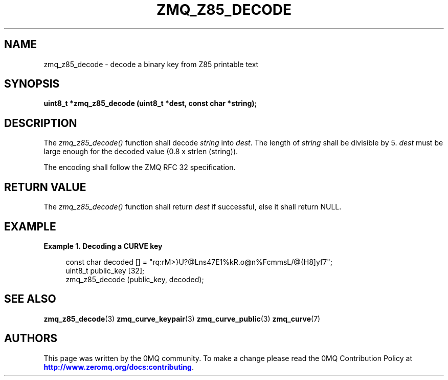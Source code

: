 '\" t
.\"     Title: zmq_z85_decode
.\"    Author: [see the "AUTHORS" section]
.\" Generator: DocBook XSL Stylesheets v1.75.2 <http://docbook.sf.net/>
.\"      Date: 09/14/2017
.\"    Manual: 0MQ Manual
.\"    Source: 0MQ 4.2.3
.\"  Language: English
.\"
.TH "ZMQ_Z85_DECODE" "3" "09/14/2017" "0MQ 4\&.2\&.3" "0MQ Manual"
.\" -----------------------------------------------------------------
.\" * set default formatting
.\" -----------------------------------------------------------------
.\" disable hyphenation
.nh
.\" disable justification (adjust text to left margin only)
.ad l
.\" -----------------------------------------------------------------
.\" * MAIN CONTENT STARTS HERE *
.\" -----------------------------------------------------------------
.SH "NAME"
zmq_z85_decode \- decode a binary key from Z85 printable text
.SH "SYNOPSIS"
.sp
\fBuint8_t *zmq_z85_decode (uint8_t *dest, const char *string);\fR
.SH "DESCRIPTION"
.sp
The \fIzmq_z85_decode()\fR function shall decode \fIstring\fR into \fIdest\fR\&. The length of \fIstring\fR shall be divisible by 5\&. \fIdest\fR must be large enough for the decoded value (0\&.8 x strlen (string))\&.
.sp
The encoding shall follow the ZMQ RFC 32 specification\&.
.SH "RETURN VALUE"
.sp
The \fIzmq_z85_decode()\fR function shall return \fIdest\fR if successful, else it shall return NULL\&.
.SH "EXAMPLE"
.PP
\fBExample\ \&1.\ \&Decoding a CURVE key\fR
.sp
.if n \{\
.RS 4
.\}
.nf
const char decoded [] = "rq:rM>}U?@Lns47E1%kR\&.o@n%FcmmsL/@{H8]yf7";
uint8_t public_key [32];
zmq_z85_decode (public_key, decoded);
.fi
.if n \{\
.RE
.\}
.SH "SEE ALSO"
.sp
\fBzmq_z85_decode\fR(3) \fBzmq_curve_keypair\fR(3) \fBzmq_curve_public\fR(3) \fBzmq_curve\fR(7)
.SH "AUTHORS"
.sp
This page was written by the 0MQ community\&. To make a change please read the 0MQ Contribution Policy at \m[blue]\fBhttp://www\&.zeromq\&.org/docs:contributing\fR\m[]\&.
